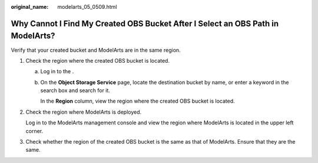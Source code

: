 :original_name: modelarts_05_0509.html

.. _modelarts_05_0509:

Why Cannot I Find My Created OBS Bucket After I Select an OBS Path in ModelArts?
================================================================================

Verify that your created bucket and ModelArts are in the same region.

#. Check the region where the created OBS bucket is located.

   a. Log in to the .

   b. On the **Object Storage Service** page, locate the destination bucket by name, or enter a keyword in the search box and search for it.

      In the **Region** column, view the region where the created OBS bucket is located.

#. Check the region where ModelArts is deployed.

   Log in to the ModelArts management console and view the region where ModelArts is located in the upper left corner.

#. Check whether the region of the created OBS bucket is the same as that of ModelArts. Ensure that they are the same.
